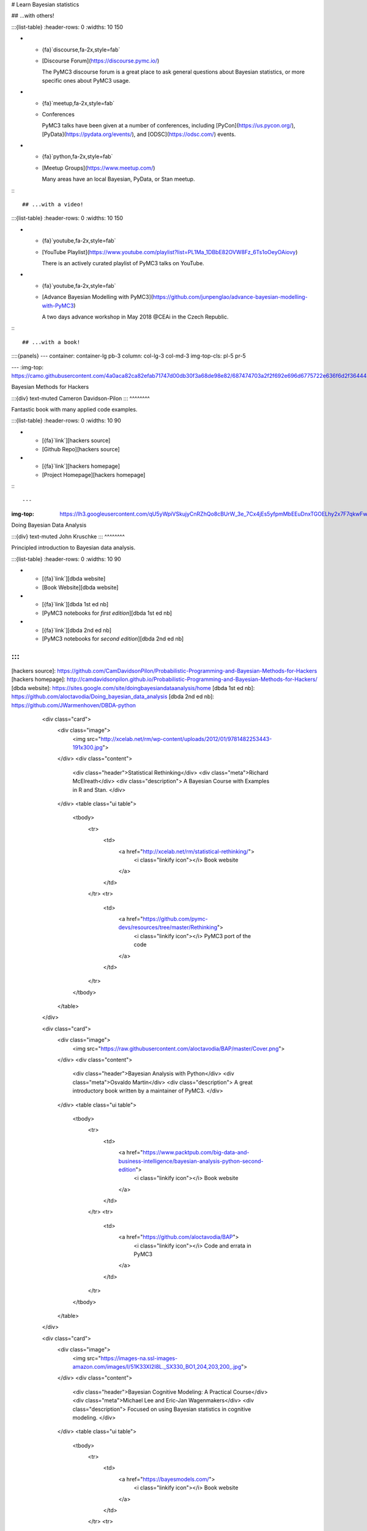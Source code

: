 # Learn Bayesian statistics

## ...with others!

:::{list-table}
:header-rows: 0
:widths: 10 150

* - {fa}`discourse,fa-2x,style=fab`
  - [Discourse Forum](https://discourse.pymc.io/)

    The PyMC3 discourse forum is a great place to ask general questions about Bayesian statistics, or more specific ones about PyMC3 usage.
* - {fa}`meetup,fa-2x,style=fab`
  - Conferences

    PyMC3 talks have been given at a number of conferences, including [PyCon](https://us.pycon.org/),
    [PyData](https://pydata.org/events/), and [ODSC](https://odsc.com/) events.
* - {fa}`python,fa-2x,style=fab`
  - [Meetup Groups](https://www.meetup.com/)

    Many areas have an local Bayesian, PyData, or Stan meetup.
:::

## ...with a video!

:::{list-table}
:header-rows: 0
:widths: 10 150

* - {fa}`youtube,fa-2x,style=fab`
  - [YouTube Playlist](https://www.youtube.com/playlist?list=PL1Ma_1DBbE82OVW8Fz_6Ts1oOeyOAiovy)

    There is an actively curated playlist of PyMC3 talks on YouTube.
* - {fa}`youtube,fa-2x,style=fab`
  - [Advance Bayesian Modelling with PyMC3](https://github.com/junpenglao/advance-bayesian-modelling-with-PyMC3)

    A two days advance workshop in May 2018 @CEAi in the Czech Republic.
:::

## ...with a book!

::::{panels}
---
container: container-lg pb-3
column: col-lg-3 col-md-3
img-top-cls: pl-5 pr-5

---
:img-top: https://camo.githubusercontent.com/4a0aca82ca82efab71747d00db30f3a68de98e82/687474703a2f2f692e696d6775722e636f6d2f36444b596250622e706e673f31

Bayesian Methods for Hackers

:::{div} text-muted
Cameron Davidson-Pilon
:::
^^^^^^^^

Fantastic book with many applied code examples.

:::{list-table}
:header-rows: 0
:widths: 10 90

* - [{fa}`link`][hackers source]
  - [Github Repo][hackers source]
* - [{fa}`link`][hackers homepage]
  - [Project Homepage][hackers homepage]
:::

---
:img-top: https://lh3.googleusercontent.com/qU5yWpiVSkujyCnRZhQo8cBUrW_3e_7Cx4jEs5yfpmMbEEuDnxTGOELhy2x7F7qkwFwQJ4pFYNszZhNpN1jCSdrdHsVUHtf1Mg6F8qwb3SQe1TDE=w1280

Doing Bayesian Data Analysis

:::{div} text-muted
John Kruschke
:::
^^^^^^^^

Principled introduction to Bayesian data analysis.

:::{list-table}
:header-rows: 0
:widths: 10 90

* - [{fa}`link`][dbda website]
  - [Book Website][dbda website]
* - [{fa}`link`][dbda 1st ed nb]
  - [PyMC3 notebooks for *first edition*][dbda 1st ed nb]
* - [{fa}`link`][dbda 2nd ed nb]
  - [PyMC3 notebooks for *second edition*][dbda 2nd ed nb]
:::
::::

[hackers source]: https://github.com/CamDavidsonPilon/Probabilistic-Programming-and-Bayesian-Methods-for-Hackers
[hackers homepage]: http://camdavidsonpilon.github.io/Probabilistic-Programming-and-Bayesian-Methods-for-Hackers/
[dbda website]: https://sites.google.com/site/doingbayesiandataanalysis/home
[dbda 1st ed nb]: https://github.com/aloctavodia/Doing_bayesian_data_analysis
[dbda 2nd ed nb]: https://github.com/JWarmenhoven/DBDA-python


        <div class="card">
            <div class="image">
                <img src="http://xcelab.net/rm/wp-content/uploads/2012/01/9781482253443-191x300.jpg">
            </div>
            <div class="content">
                <div class="header">Statistical Rethinking</div>
                <div class="meta">Richard McElreath</div>
                <div class="description">
                A Bayesian Course with Examples in R and Stan.
                </div>
            </div>
            <table class="ui table">
                <tbody>
                    <tr>
                        <td>
                            <a href="http://xcelab.net/rm/statistical-rethinking/">
                                <i class="linkify icon"></i> Book website
                            </a>
                        </td>
                    </tr>
                    <tr>
                        <td>
                            <a href="https://github.com/pymc-devs/resources/tree/master/Rethinking">
                                <i class="linkify icon"></i> PyMC3 port of the code
                            </a>
                        </td>
                    </tr>
                </tbody>
            </table>
        </div>

        <div class="card">
            <div class="image">
                <img src="https://raw.githubusercontent.com/aloctavodia/BAP/master/Cover.png">
            </div>
            <div class="content">
                <div class="header">Bayesian Analysis with Python</div>
                <div class="meta">Osvaldo Martin</div>
                <div class="description">
                A great introductory book written by a maintainer of PyMC3.
                </div>
            </div>
            <table class="ui table">
                <tbody>
                    <tr>
                        <td>
                            <a href="https://www.packtpub.com/big-data-and-business-intelligence/bayesian-analysis-python-second-edition">
                                <i class="linkify icon"></i> Book website
                            </a>
                        </td>
                    </tr>
                    <tr>
                        <td>
                            <a href="https://github.com/aloctavodia/BAP">
                                <i class="linkify icon"></i> Code and errata in PyMC3
                            </a>
                        </td>
                    </tr>
                </tbody>
            </table>
        </div>

        <div class="card">
            <div class="image">
                <img src="https://images-na.ssl-images-amazon.com/images/I/51K33XI2I8L._SX330_BO1,204,203,200_.jpg">
            </div>
            <div class="content">
                <div class="header">Bayesian Cognitive Modeling: A Practical Course</div>
                <div class="meta">Michael Lee and Eric-Jan Wagenmakers</div>
                <div class="description">
                Focused on using Bayesian statistics in cognitive modeling.
                </div>
            </div>
            <table class="ui table">
                <tbody>
                    <tr>
                        <td>
                            <a href="https://bayesmodels.com/">
                                <i class="linkify icon"></i> Book website
                            </a>
                        </td>
                    </tr>
                    <tr>
                        <td>
                            <a href="https://github.com/pymc-devs/resources/tree/master/BCM">
                                <i class="linkify icon"></i> PyMC3 implementations
                            </a>
                        </td>
                    </tr>
                </tbody>
            </table>
        </div>

        <div class="card">
            <div class="image">
                <img src="http://www.stat.columbia.edu/~gelman/book/bda_cover.png">
            </div>
            <div class="content">
                <div class="header">Bayesian Data Analysis</div>
                <div class="meta">Andrew Gelman, John Carlin, Hal Stern, David Dunson, Aki Vehtari, and Donald Rubin</div>
                <div class="description">
                A comprehensive, standard, and wonderful textbook on Bayesian methods.
                </div>
            </div>
            <table class="ui table">
                <tbody>
                    <tr>
                        <td>
                            <a href="https://www.stat.columbia.edu/~gelman/book/">
                                <i class="linkify icon"></i> Book website
                            </a>
                        </td>
                    </tr>
                    <tr>
                        <td>
                            <a href="https://github.com/pymc-devs/resources/tree/master/BDA3">
                                <i class="linkify icon"></i> Examples and exercises implemented in PyMC3
                            </a>
                        </td>
                    </tr>
                </tbody>
            </table>
        </div>

    </div>
